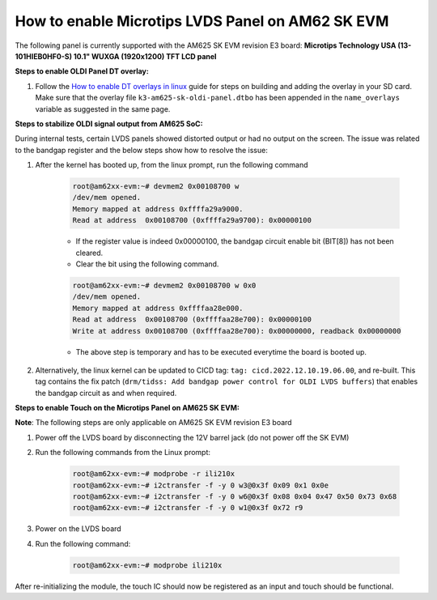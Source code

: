 How to enable Microtips LVDS Panel on AM62 SK EVM
=================================================

The following panel is currently supported with the AM625 SK EVM revision E3 board: 
**Microtips Technology USA (13-101HIEB0HF0-S) 10.1"  WUXGA (1920x1200) TFT LCD panel**

**Steps to enable OLDI Panel DT overlay:**

#. Follow the `How to enable DT overlays in linux
   <How_to_enable_DT_overlays_in_linux.html>`__ guide for steps on building
   and adding the overlay in your SD card. Make sure that the overlay file 
   ``k3-am625-sk-oldi-panel.dtbo`` has been appended in the ``name_overlays`` 
   variable as suggested in the same page.

**Steps to stabilize OLDI signal output from AM625 SoC:**

During internal tests, certain LVDS panels showed distorted output or had no output on the screen. 
The issue was related to the bandgap register and the below steps show how to resolve the issue:

#. After the kernel has booted up, from the linux prompt, run the following command

    .. code-block:: bash

        root@am62xx-evm:~# devmem2 0x00108700 w      
        /dev/mem opened.
        Memory mapped at address 0xffffa29a9000.
        Read at address  0x00108700 (0xffffa29a9700): 0x00000100

    - If the register value is indeed 0x00000100, the bandgap circuit enable bit (BIT[8]) has not been cleared.
    - Clear the bit using the following command.

    .. code-block:: bash

        root@am62xx-evm:~# devmem2 0x00108700 w 0x0
        /dev/mem opened.
        Memory mapped at address 0xffffaa28e000.
        Read at address  0x00108700 (0xffffaa28e700): 0x00000100
        Write at address 0x00108700 (0xffffaa28e700): 0x00000000, readback 0x00000000

    - The above step is temporary and has to be executed everytime the board is booted up.

#. Alternatively, the linux kernel can be updated to CICD tag: ``tag: cicd.2022.12.10.19.06.00``, and re-built. 
   This tag contains the fix patch (``drm/tidss: Add bandgap power control for OLDI LVDS buffers``) that enables the 
   bandgap circuit as and when required.

**Steps to enable Touch on the Microtips Panel on AM625 SK EVM:**

**Note**: The following steps are only applicable on AM625 SK EVM revision E3 board

#. Power off the LVDS board by disconnecting the 12V barrel jack (do not power off the SK EVM)
#. Run the following commands from the Linux prompt:

	.. code-block:: bash

		root@am62xx-evm:~# modprobe -r ili210x
		root@am62xx-evm:~# i2ctransfer -f -y 0 w3@0x3f 0x09 0x1 0x0e
		root@am62xx-evm:~# i2ctransfer -f -y 0 w6@0x3f 0x08 0x04 0x47 0x50 0x73 0x68
		root@am62xx-evm:~# i2ctransfer -f -y 0 w1@0x3f 0x72 r9
		
#. Power on the LVDS board
#. Run the following command:

	.. code-block:: bash

		root@am62xx-evm:~# modprobe ili210x

After re-initializing the module, the touch IC should now be registered as an input and touch should be functional.
